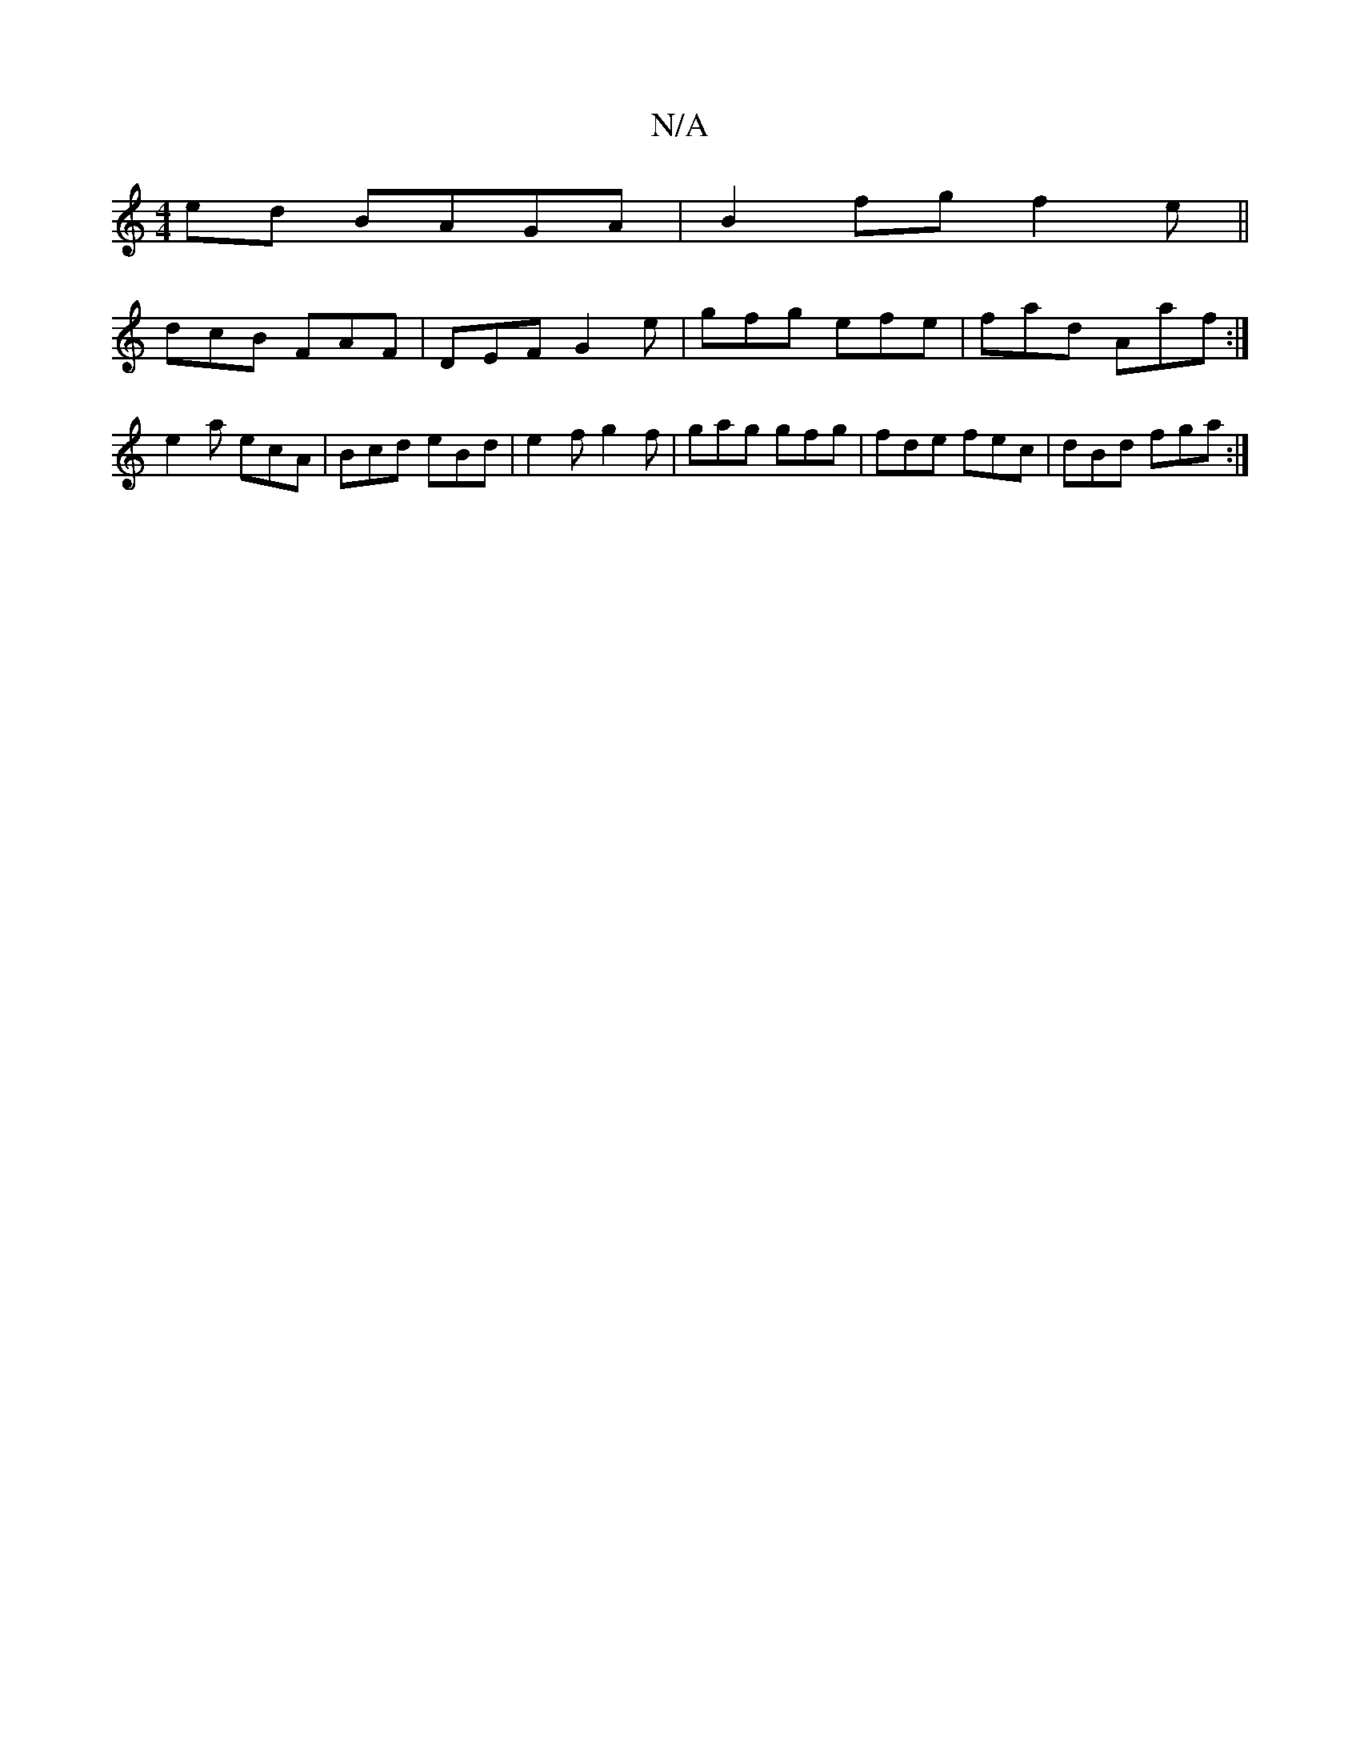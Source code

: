 X:1
T:N/A
M:4/4
R:N/A
K:Cmajor
ed BAGA|B2fg f2e||
dcB FAF|DEF G2e|gfg efe|fad Aaf:|
e2a ecA|Bcd eBd|e2f g2f|gag gfg|fde fec|dBd fga:|

|:c'bgb fged|]

e2 ce e>e e>e|d>gf>g f<d A>B|E>A g<f e<f e<f|g2 e>f e2 c<e | f>e eA ^c>B | c>C2 
